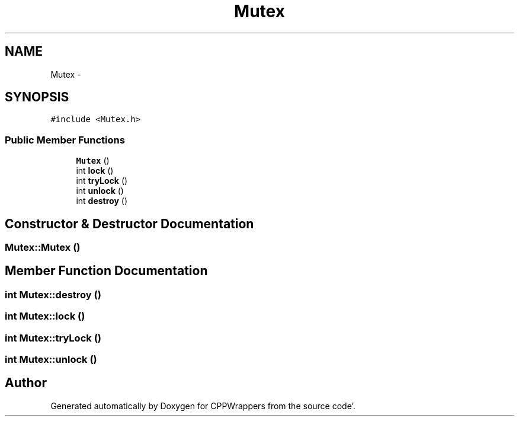 .TH "Mutex" 3 "Fri Oct 14 2011" "Version 0.3" "CPPWrappers" \" -*- nroff -*-
.ad l
.nh
.SH NAME
Mutex \- 
.SH SYNOPSIS
.br
.PP
.PP
\fC#include <Mutex\&.h>\fP
.SS "Public Member Functions"

.in +1c
.ti -1c
.RI "\fBMutex\fP ()"
.br
.ti -1c
.RI "int \fBlock\fP ()"
.br
.ti -1c
.RI "int \fBtryLock\fP ()"
.br
.ti -1c
.RI "int \fBunlock\fP ()"
.br
.ti -1c
.RI "int \fBdestroy\fP ()"
.br
.in -1c
.SH "Constructor & Destructor Documentation"
.PP 
.SS "Mutex::Mutex ()"
.SH "Member Function Documentation"
.PP 
.SS "int Mutex::destroy ()"
.SS "int Mutex::lock ()"
.SS "int Mutex::tryLock ()"
.SS "int Mutex::unlock ()"

.SH "Author"
.PP 
Generated automatically by Doxygen for CPPWrappers from the source code'\&.
